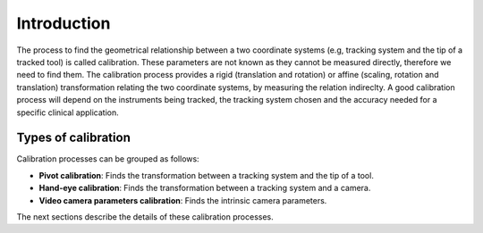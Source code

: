 .. _Introduction:

Introduction
============

The process to find the geometrical relationship between a two coordinate systems (e.g, tracking system and the tip of a tracked tool) is called calibration. 
These parameters are not known as they cannot be measured directly, therefore we need to find them.
The calibration process provides a rigid (translation and rotation) or affine (scaling, rotation and translation) transformation relating the two coordinate systems, by measuring the relation indireclty. 
A good calibration process will depend on the instruments being tracked, the tracking system chosen and the accuracy needed for a specific clinical application.

Types of calibration
--------------------

Calibration processes can be grouped as follows:

* **Pivot calibration**: Finds the transformation between a tracking system and the tip of a tool.
* **Hand-eye calibration**: Finds the transformation between a tracking system and a camera.
* **Video camera parameters calibration**: Finds the intrinsic camera parameters.

The next sections describe the details of these calibration processes.
